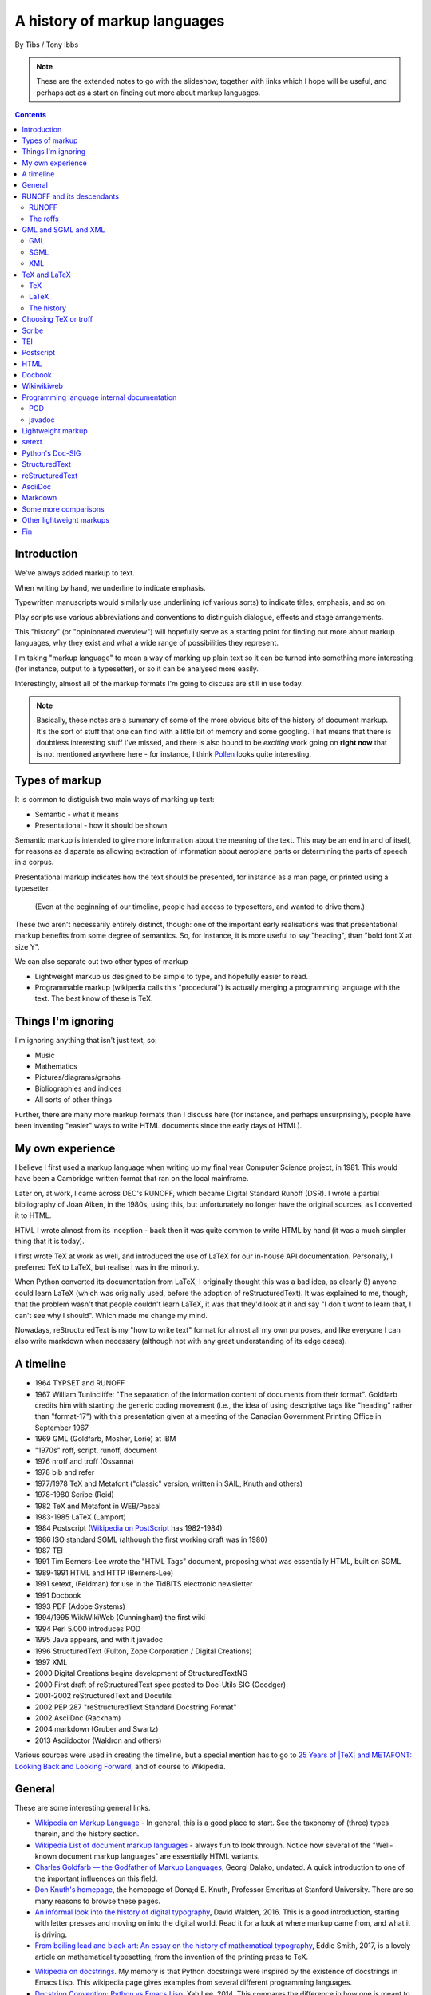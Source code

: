 =============================
A history of markup languages
=============================

By Tibs / Tony Ibbs

.. note:: These are the extended notes to go with the slideshow, together
   with links which I hope will be useful, and perhaps act as a start on
   finding out more about markup languages.

.. We can represent TeX and LaTeX as simple text:

.. |TeX| replace:: TeX

.. |LaTeX| replace:: LaTeX

.. contents::

Introduction
============

We've always added markup to text.

When writing by hand, we underline to indicate emphasis.

Typewritten manuscripts would similarly use underlining (of various sorts) to
indicate titles, emphasis, and so on.

Play scripts use various abbreviations and conventions to distinguish dialogue,
effects and stage arrangements.

This "history" (or "opinionated overview") will hopefully serve as a starting
point for finding out more about markup languages, why they exist and what a
wide range of possibilities they represent.

I'm taking "markup language" to mean a way of marking up plain text so it can
be turned into something more interesting (for instance, output to a
typesetter), or so it can be analysed more easily.

Interestingly, almost all of the markup formats I'm going to discuss are still
in use today.

.. note:: Basically, these notes are a summary of some of the more obvious
   bits of the history of document markup. It's the sort of stuff that one can
   find with a little bit of memory and some googling. That means that there
   is doubtless interesting stuff I've missed, and there is also bound to be
   *exciting* work going on **right now** that is not mentioned anywhere here
   - for instance, I think Pollen_ looks quite interesting.

.. _Pollen: http://docs.racket-lang.org/pollen/

Types of markup
===============

It is common to distiguish two main ways of marking up text:

* Semantic - what it means
* Presentational - how it should be shown

Semantic markup is intended to give more information about the meaning of the
text. This may be an end in and of itself, for reasons as disparate as
allowing extraction of information about aeroplane parts or determining the
parts of speech in a corpus.

Presentational markup indicates how the text should be presented, for instance
as a man page, or printed using a typesetter.

  (Even at the beginning of our timeline, people had access to typesetters, and
  wanted to drive them.)

These two aren't necessarily entirely distinct, though: one of the important
early realisations was that presentational markup benefits from some degree of
semantics. So, for instance, it is more useful to say "heading", than
"bold font X at size Y".

We can also separate out two other types of markup

* Lightweight markup us designed to be simple to type, and hopefully easier to
  read.

* Programmable markup (wikipedia calls this "procedural") is actually merging
  a programming language with the text. The best know of these is |TeX|.

Things I'm ignoring
===================

I'm ignoring anything that isn't just text, so:

* Music
* Mathematics
* Pictures/diagrams/graphs
* Bibliographies and indices
* All sorts of other things

Further, there are many more markup formats than I discuss here (for instance,
and perhaps unsurprisingly, people have been inventing "easier" ways to write
HTML documents since the early days of HTML).

My own experience
=================
I believe I first used a markup language when writing up my final year
Computer Science project, in 1981. This would have been a Cambridge written
format that ran on the local mainframe.

Later on, at work, I came across DEC's RUNOFF, which became Digital Standard
Runoff (DSR). I wrote a partial bibliography of Joan Aiken, in the 1980s,
using this, but unfortunately no longer have the original sources, as I
converted it to HTML.

HTML I wrote almost from its inception - back then it was quite common to
write HTML by hand (it was a much simpler thing that it is today).

I first wrote |TeX| at work as well, and introduced the use of |LaTeX| for our
in-house API documentation. Personally, I preferred |TeX| to |LaTeX|, but
realise I was in the minority.

When Python converted its documentation from |LaTeX|, I originally thought
this was a bad idea, as clearly (!) anyone could learn |LaTeX| (which was
originally used, before the adoption of reStructuredText). It was explained to
me, though, that the problem wasn't that people couldn't learn |LaTeX|, it was
that they'd look at it and say "I don't *want* to learn that, I can't see why
I should". Which made me change my mind.

Nowadays, reStructuredText is my "how to write text" format for almost all
my own purposes, and like everyone I can also write markdown when necessary
(although not with any great understanding of its edge cases).

A timeline
==========

* 1964 TYPSET and RUNOFF
* 1967 William Tunincliffe: "The separation of the information content of
  documents from their format". Goldfarb credits him with starting the generic
  coding movement (i.e., the idea of using descriptive tags like
  "heading" rather than "format-17") with this presentation given at a meeting of the
  Canadian Government Printing Office in September 1967
* 1969 GML (Goldfarb, Mosher, Lorie) at IBM
* "1970s" roff, script, runoff, document
* 1976 nroff and troff (Ossanna)
* 1978 bib and refer
* 1977/1978 |TeX| and Metafont ("classic" version, written in SAIL, Knuth and others)
* 1978-1980 Scribe (Reid)
* 1982 |TeX| and Metafont in WEB/Pascal
* 1983-1985 |LaTeX| (Lamport)
* 1984 Postscript (`Wikipedia on PostScript`_ has 1982-1984)
* 1986 ISO standard SGML (although the first working draft was in 1980)
* 1987 TEI 
* 1991 Tim Berners-Lee wrote the "HTML Tags" document, proposing what was
  essentially HTML, built on SGML
* 1989-1991 HTML and HTTP (Berners-Lee)
* 1991 setext, (Feldman) for use in the TidBITS electronic newsletter
* 1991 Docbook
* 1993 PDF (Adobe Systems)
* 1994/1995 WikiWikiWeb (Cunningham) the first wiki
* 1994 Perl 5.000 introduces POD
* 1995 Java appears, and with it javadoc
* 1996 StructuredText (Fulton, Zope Corporation / Digital Creations)
* 1997 XML
* 2000 Digital Creations begins development of StructuredTextNG
* 2000 First draft of reStructuredText spec posted to Doc-Utils SIG (Goodger)
* 2001-2002 reStructuredText and Docutils
* 2002 PEP 287 "reStructuredText Standard Docstring Format"
* 2002 AsciiDoc (Rackham)
* 2004 markdown (Gruber and Swartz)
* 2013 Asciidoctor (Waldron and others)

Various sources were used in creating the timeline, but a special mention has
to go to `25 Years of |TeX| and METAFONT\: Looking Back and Looking
Forward`_, and of course to Wikipedia.

General
=======
These are some interesting general links.

* `Wikipedia on Markup Language`_ - In general, this is a good place to start.
  See the taxonomy of (three) types therein, and the history section.
* `Wikipedia List of document markup languages`_ - always fun to look through.
  Notice how several of the "Well-known document markup languages" are
  essentially HTML variants.
* `Charles Goldfarb — the Godfather of Markup Languages`_, Georgi Dalako,
  undated. A quick introduction to one of the important influences on this
  field.
* `Don Knuth's homepage`_, the homepage of Dona;d E. Knuth, Professor Emeritus
  at Stanford University. There are so many reasons to browse these pages.
* `An informal look into the history of digital typography`_, David Walden, 2016.
  This is a good introduction, starting with letter presses and moving on into
  the digital world. Read it for a look at where markup came from, and what it
  is driving.
* `From boiling lead and black art\: An essay on the history of mathematical typography`_,
  Eddie Smith, 2017, is a lovely article on mathematical typesetting, from the
  invention of the printing press to |TeX|.

.. _`Wikipedia on Markup Language`: https://en.wikipedia.org/wiki/Markup_language
.. _`Wikipedia List of document markup languages`: https://en.wikipedia.org/wiki/List_of_document_markup_languages
.. _`Charles Goldfarb — the Godfather of Markup Languages`: http://history-computer.com/Internet/Birth/Goldfarb.html
.. _`Don Knuth's homepage`: http://www-cs-faculty.stanford.edu/~knuth/
.. _`An informal look into the history of digital typography`: http://www.tug.org/tug2016/walden-digital.pdf
.. _`From boiling lead and black art\: An essay on the history of mathematical typography`: http://www.practicallyefficient.com/2017/10/13/from-boiling-lead-and-black-art.html



* `Wikipedia on docstrings`_. My memory is that Python docstrings were
  inspired by the existence of docstrings in Emacs Lisp. This wikipedia page
  gives examples from several different programming languages.
* `Docstring Convention: Python vs Emacs Lisp`_, Xah Lee, 2014. This compares
  the difference in how one is meant to write good dosctrings in the two
  different programming languages.

.. _`Wikipedia on docstrings`: https://en.wikipedia.org/wiki/Docstring
.. _`Docstring Convention: Python vs Emacs Lisp`: http://xahlee.info/comp/python_vs_elisp_docstring_convention.html

* `SGML and PDF--Why We Need Both`_, Bill Kasdorf, Volume 3, Issue 4: *Moving
  from Print to Electronic Publishing*, June, 1998. This essentially talks about the
  difference between semantic and presentational representation. I'm not sure
  that it would occur to anyone now-a-days to ask the question this article
  proposes, but the answer is definitely still valuable.
  
.. _`SGML and PDF--Why We Need Both`: https://quod.lib.umich.edu/j/jep/3336451.0003.406?view=text;rgn=main


RUNOFF and its descendants
==========================

:1964 RUNOFF: *Presentational*
:1970s \*roff: *Presentational*. Still in use.
:1990 groff: *Presentational*. Still in use.

RUNOFF
------
The original RUNOFF and TYPSET were written by Jerome H. Saltzer for CTSS_
(Compatible Time Sharing System). Between them, they provided simple text
layout and pagination, including right justification.

This example is (more or less) from the original TYPSET/RUNOFF documentation:

.. code:: Groff

  .LINE LENGTH 60
  .LEFT MARGIN 0
  .PARAGRAPH 5
  Call us on our toll free number

  .CENTER
  1-800-555-5555

  and we will respond as soon as convenient.

Commands start with a dot in the first column - this makes sense as it's not
usual to start a line of English text with a dot.

Commands could be abbreviated, which would have been important with the
keyboards in use at the time. Inline commands can be used to shift the "case",
for instance in and out of bold case.

The following is an example of Digital Standard Runoff (DSR), showing that the
name had an enduring meaning. I used to use DSR on VMS in the 1980s/90s.

.. code:: Groff

    .TITLE A simpler DSR example
    .CHAPTER This is a chapter

    This is the first paragraph.
    .LIST
    .LIST ELEMENT;This is a list element. We have *bold\* and &underline\&.
    .LIST ELEMENT;This is another list element. I like interrobangs ?%!
    .END LIST

Abbreviated forms are still available, e.g., ``.ls`` instead of
``.list``, and ``.le;`` instead of ``list element;``.

RUNOFF was ported to BCPL and Multics, and became the ancestor to roff and
thus, ultimately, all of the roff family.

The roffs
---------

roff started as a transliteration of the BCPL version of runoff, for UNIX,
around 1970.

The roff family are typically used with macro processors, allowing more domain
specific commands to be converted into the actual roff commands. This means
that the system as a whole can be regarded as essentially programmable,
even though the roff program itself is not.

The example given here (from Lars Wirzenius' `Writing manual pages`_)
is a (fake) man page, using the ``man`` macro package:

.. code:: Groff

  .TH CORRUPT 1
  .SH NAME
  corrupt \- modify files by randomly changing bits
  .SH SYNOPSIS
  .B corrupt
  [\fB\-n\fR \fIBITS\fR]
  [\fB\-\-bits\fR \fIBITS\fR]
  .IR file ...
  .SH DESCRIPTION
  .B corrupt
  modifies files by toggling a randomly chosen bit.
  .SH OPTIONS
  .TP
  .BR \-n ", " \-\-bits =\fIBITS\fR
  Set the number of bits to modify.  Default is one bit.

In this example, ``.TH`` = title, ``.SH`` = sub-heading, ``.B`` = bold, other
font usages (e.g., normal font and underlining) are indicated by the ``\f``
sequences.

Today, the dominant roff program is probably ``groff``, or GNU roff. Here is
an example of groff:

.. code:: Groff

  ..INCLUDE  mission-statement-strings.mom
  .TITLE    "\*[Groff-Mission-Statement]
  .SUBTITLE "\*[2014]
  .INCLUDE  mission-statement-style.mom
  .PP
  As the most widely deployed implementation of troff in use today,
  groff holds an important place in the Unix universe.  Frequently
  and erroneously dismissed as a legacy program for formatting
  Unix manuals (manpages), groff is in fact a sophisticated system
  for producing high-quality typeset material, from business
  correspondence to complex, technical reports and plate-ready books.
  \*[BU3]With an impressive record for backward compatibility, it
  continues to evolve and play a leading role in the development of
  free typesetting software.

Interesting links:

* `Wikipedia on TYPSET and RUNOFF`_
* CTSS_ (the Compatible Time Sharing System) which is the machine on which the
  first RUNOFF ran.
* `Wikipedia on Runoff`_
* `Wikipedia on roff`_
* `Wikipedia on nroff`_ ("newer roff")
* `Wikipedia on troff`_ ("typesetter roff")
* `Wikipedia on groff`_ ("GNU troff")
* The `OpenVMS Digital Standard Runoff Reference Manual`_ from May 1993.
* The manpage ``ROFF(7)``: `roff - concepts and history
  of roff typesetting`_, part of the `groff`_ distribution. It has an overview
  of the history of the roffs, and a summary of how they work.
* `History of UNIX Manpages`_, Kristaps Dzonsons, 2011. The history of the
  UNIX manpage "based on source code, manuals, and first-hand accounts".
  Also traces the naming of programs RUNOFF through roff, SCRIPT, compose,
  roff (a different thing), nroff and so on.
* The Groff_ manual
* `Groff and mom\: an overview`_, Peter Schaffer, 2017
* Mom_, macros for GNU troff, Peter Schaffter. mom is a flexible typesetting
  and document formatting package that allows you to create high-quality
  Portable Document Format (.pdf) or PostScript (.ps) files. It is a macro set
  that sits on top of groff_.
* `Writing manual pages`_, Lars Wirzenius, 2016
* From `Unix history`_, `William Stewart`_, 1996-2014:V

    In the spring of 1971, the interest in Unix began to grow, so instead of
    writing a new text-processing system as originally proposed, Thompson and
    Ritchie translated the existing "roff" text formatter from the PDP-7 to the
    PDP-11 and made it available to the Patent department on their new Unix
    system. This practical success helped convince Bell Labs of the value of
    Unix, and shortly thereafter they bought the team one of the first, powerful
    PDP-11/45 minicomputers to continue their development. A series of
    progressively better "editions" of Unix were then released.

.. _`Wikipedia on TYPSET and RUNOFF`: https://en.wikipedia.org/wiki/TYPSET_and_RUNOFF
.. _CTSS: https://en.wikipedia.org/wiki/Compatible_Time-Sharing_System
.. _`Wikipedia on Runoff`: https://en.wikipedia.org/wiki/Runoff_(program)
.. _`Wikipedia on roff`: https://en.wikipedia.org/wiki/Roff_(computer_program)
.. _`Wikipedia on nroff`: https://en.wikipedia.org/wiki/Nroff
.. _`Wikipedia on troff`: https://en.wikipedia.org/wiki/Troff
.. _`Wikipedia on groff`: https://en.wikipedia.org/wiki/Groff_(software)
.. _`roff - concepts and history of roff typesetting`: https://linux.die.net/man/7/roff
.. _`OpenVMS Digital Standard Runoff Reference Manual`: http://h20565.www2.hpe.com/hpsc/doc/public/display?docId=emr_na-c04623260  
.. _`Writing manual pages`: https://liw.fi/manpages/
.. _`History of UNIX Manpages`: http://manpages.bsd.lv/history.html
.. _Groff: http://www.gnu.org/software/groff/
.. _`Groff and mom\: an overview`: https://www.gnu.org/software/groff/groff-and-mom.pdf
.. _mom: http://www.schaffter.ca/mom/
.. _`Unix history`: https://www.livinginternet.com/i/iw_unix_dev.htm 
.. _`William Stewart`: http://williamstewart.com/

.. note:: Also, preceding RUNOFF, in 1963, there is `TJ-2`_:

      TJ-2 (Type Justifying Program) was published by Peter Samson in May 1963
      and is thought to be the first page layout program. ...  TJ-2 was
      succeeded by TYPSET and RUNOFF, a pair of complementary programs written
      in 1964 for the CTSS operating system. TYPSET and RUNOFF soon evolved
      into runoff for Multics, which was in turn ported to Unix in the 1970s as
      roff.

   -- from the wikipedia page

   .. _`TJ-2`: `Wikipedia on TJ-2`_
   .. _`Wikipedia on TJ-2`: https://en.wikipedia.org/wiki/TJ-2

GML and SGML and XML
====================

:1969 GML: *Semantic* and *meta*
:1986 SGML: *Semantic* and *meta* (DTDs)
:1997 XML: *Semantic* and *meta* (various schema languages)

GML
---

1969 GML

GML stood for Generalized Markup Language, but also for the initials of the
surnames of its inventors (Charles Goldfarb, Edward Mosher, Raymond Lorie).
surnames).

It was intended to be a mechanism for *describing* markup languages, rather
than a markup language itself.

Here is an example of GML, from `The Roots of SGML -- A Personal
Recollection`_ by Charles F. Goldfarb. It uses the "starter set", implemented
using macros in IBM's Script_:

.. code::

  :h1.Chapter 1:  Introduction
  :p.GML supported hierarchical containers, such as
  :ol
  :li.Ordered lists (like this one),
  :li.Unordered lists, and
  :li.Definition lists
  :eol.
  as well as simple structures.
  :p.Markup minimization (later generalized and formalized in SGML),
  allowed the end-tags to be omitted for the "h1" and "p" elements.

SGML
----
SGML is an ISO standard: "ISO 8879:1986 Information processing – Text and
office systems – Standard Generalized Markup Language (SGML)". The `wikipedia
page on SGML`_ gives more information on the standard and its related
standards.

.. _`wikipedia page on SGML`: `Wikipedia on SGML`_

SGML uses DTDs (Document Type Definitions) to describe the set of
markup declarations that form a *document type* (e.g., SGML itself, XML,
HTML).

Shown is a DTD fragment for defining a simple list:

.. code:: DTD

  <!--      ELEMENT MIN CONTENT             >
  <!ELEMENT list    - - (item)+             >
  <!ELEMENT item    O O (#PCDATA, (list)*)  >

and an example of the list structure described:

.. code:: XML

  <list>
  <item>First item</item>
  <item>Second item</item>
  <item>Last item</item>
  </list>

.. note:: Q: **Does this simple DTD say that the <item> elements here be
   closed implicitly?**

Sensibly, SGML also came with a "starter set", drafted by Joan Smith and
Janet Vandore.

The following example of SGML, using that starter set, is transcribed from
Figure 3 of the paper named in the example. The ellipses are mine.

.. code:: XML

  <td> The Implication of SGML for the Preparation of Scientific Publications
  <au> Joan M. Smith
  <ad>
  <al> National Computing Centre, Oxford Road, Manchester M1 7ED
  <ab> The &SGML (SGML) is a draft international standard for publishing.
  ...
  <h1>Introduction
  <p> The official title of SGML, currently, is ISO/DIS 8879,
  <ci> Information Processing &end Text and Office Systems &end &SGML (SGML)
  </ci>. <ref> ISO/DIS 8879 <ci> Information Processing &end Text and Office
  Systems &end &SGML (SGML). ISO, Geneva (1985). </ref>
  ...
  <p>There are several points worthy of note here:
  <ul>
  <li> the normal publishing delay with ISO standards...
  ...
  </ul>

Note how SGML (like GML before it) allowed the definition of elements that
were implicitly closed by another element - e.g., ``<li>`` and ``<p>``

  - ``<td>`` is the document title
  - ``<ad>`` is an address, <al> an address line
  - ``<ab>`` is the abstract
  - ``<ci>`` indicates a citation, which rendered as italics in the resulting paper.
  - ``<ref>`` marks up a Reference, collected for the section at the end of the document.
  - ``&SGML`` is an "entity reference" that expands to 'Standard Generalized
    Markup Language'. You may be familiar with entity references from things
    like ``&eacute;`` in HTML.

An SGML document must declares a DOCTYPE to say what DTD it is conforming to.
The following example should look very familiar:

.. code:: html

  <!DOCTYPE html>
  <html>
    <head>
      <title>This is a title</title>
    </head>
    <body>
      <p>Hello world!</p>
    </body>
  </html>

Interesting links:

* `Wikipedia on GML`_
* `Wikipedia on SCRIPT`_
* `Wikipedia on SGML`_
* `Wikipedia on Document Type Definition`_ (i.e., DTD)
* Use of GML (specifically, the starter set) is described by:

  * `GML Starter Set User's Guide`_, IBM 1980, 1991
  * `GML Starter Set Reference`_, IBM 1980, 1991

* `The Implications of SGML for the Preparation of Scientific Publications`_,
  Joan Smith, *The Computer Journal*, Volume 29, Issue 3, 1 January 1986,
  Pages 193-200. This is the paper from which my SGML example is taken.
* W3C_ `HTML 4.01 Specification`_, section 3 `On SGML and HTML`_
* `Guidelines for Writing SGML DTDs (Draft)`_, Sandra A. Mamrak, 1989.
* `The SGML History Niche`_, Charles F. Goldfarb, 2002/2003. Some personal
  recollections by Goldfarb, all of which are well worth reading.

.. _`The Roots of SGML -- A Personal Recollection`: http://www.sgmlsource.com/history/roots.htm
.. _`Wikipedia on GML`: https://en.wikipedia.org/wiki/IBM_Generalized_Markup_Language
.. _Script: `Wikipedia on SCRIPT`_
.. _`Wikipedia on SGML`: https://en.wikipedia.org/wiki/Standard_Generalized_Markup_Language
.. _`Wikipedia on Document Type Definition`: https://en.wikipedia.org/wiki/Document_type_definition
.. _`GML Starter Set User's Guide`: http://publibfp.boulder.ibm.com/cgi-bin/bookmgr/BOOKS/dsm04m00/CCONTENTS
.. _`GML Starter Set Reference`: http://publibfp.boulder.ibm.com/cgi-bin/bookmgr/BOOKS/dsm05m00/CCONTENTS
.. _`Wikipedia on SCRIPT`: https://en.wikipedia.org/wiki/SCRIPT_(markup)
.. _`The Implications of SGML for the Preparation of Scientific Publications`: https://academic.oup.com/comjnl/article-lookup/doi/10.1093/comjnl/29.3.193

.. _`The SGML History Niche`: http://www.sgmlsource.com/history/index.htm, six
   articles by Charles F. Goldfarb, 2002 (and earlier)

.. _W3C: https://www.w3.org/
.. _`HTML 4.01 Specification`: https://www.w3.org/TR/html4/cover.html
.. _`On SGML and HTML`: https://www.w3.org/TR/html4/intro/sgmltut.html
.. _`Guidelines for Writing SGML DTDs (Draft)`: http://www.tei-c.org/Vault/ML/mlw01.htm

XML
---

XML (Extensible Markup Language) was compiled by a working group of eleven
members,[30] supported by a (roughly) 150-member Interest Group. It's
specification is managed by the W3C_.

Whilst XML is not itself of direct interest as a markup language, it is
important because it is *used* as the basis for many markup formats.

XML is a subset of SGML (wikipedia: "XML is an application profile of SGML").
In particular, it is much simpler than SGML, which makes parsers easier to
write. Many SGML based tools (TEI, Docbook, HTML itself) have generally moved
towards using XML rather than SGML in their specification.

There is no example for XML because there is no "starter set" for XML.

Interesting links:

* `Wikipedia on XML`_ is a good overview, and includes discussion of
  various schema and validation mechanisms.
* `XML Information`_  is a nested set of pages (I assume course notes).
  Constituent topics are "What is Markup?", "Schemas" and "Special Characters
  and Unicode". Author presumably Beck, undated.
* `Is there a difference between SGML DTDs and XML DTDs?`_ is from the "Schemas"
  section of the above.
* `XML People`_ is an article by Tim Bray, originally writing in 1998, and
  republished in 2008. It describes the genesis of XML and the people (and
  organisations) involved.

.. _`Wikipedia on XML`: https://en.wikipedia.org/wiki/XML
.. _`XML Information`: https://www.ncbi.nlm.nih.gov/staff/beck/xml/index.html
.. _`Is there a difference between SGML DTDs and XML DTDs?`: https://www.ncbi.nlm.nih.gov/staff/beck/xml/schemas/II-C.html
.. _`XML People`: http://www.tbray.org/ongoing/When/200x/2008/02/10/XML-People

|TeX| and |LaTeX|
=================

:1977/1978 |TeX|: *Presentational with semantic leanings*. Programmable. Still in use.
:1983 |LaTeX|: *Presentational*. Still in use.

|TeX|
-----

|TeX| was designed and mostly written by Donald Knuth, driven by the need to
guarantee accurate typesetting of mathematics.

Here is an example from a fanzine I used to edit (name redacted because I
don't know if they'd want it used in an example like this!):

.. code:: TeX

  \name{Name Redacted} wrote:

  \beginletter
  Thoughts on ``Why I like children's books'':

  \beginlist

  \item{\blob} They aren't afraid to show a sense of wonder.

  \item{\blob} They aren't `duty bound' to include love interest for the sake of
  it.

  \item{\blob} They are rarely cynical, rarely bitter---but the best do not avoid
  tragedy and truth.

  \item{\blob} They are willing to teach the simple lessons of being human---which
  adult books so often scorn, but which we all need to learn and relearn.

  \endlist

In serious use of |TeX|, one starts by defining lots of useful
commands - although `the TeXbook`_ has many useful ideas one can copy.

.. _`The TeXbook`: http://www.ctex.org/documents/shredder/src/texbook.pdf

|LaTeX|
-------

Most people don't write |TeX| itself, they use |LaTeX| (1984) or one of the
other markup languages written in |TeX|. |LaTeX| in particular is still
dominant in scientific and mathematical publishing.

Here is an example of |LaTeX|:

.. code:: TeX

   \beginsection
   A new section

   Paragraphs are separated by blank lines. `Quotation marks' differ. {\it
   Italics are done so}. Equations are important, and can be inline:
   $$|y - z| < \epsilon$$. Hyphen (-), ranges (1--4) and dashes (---) are all
   distinct.

   However, more people use systems {\it written} in \TeX, such as \LaTeX,
   because they provide ready-made support for most document elements.

   \bye

And an example from the first issue of the aforementioned fanzine (before I
switched from |LaTeX| back to |TeX|):

.. code:: TeX

  \begin{center}
  \rule{5in}{0.1mm}
  \end{center}

  \section*{Captain Competent strikes again}

  The superhero is a familiar concept in comics, science fiction and many other
  fields. However, I am more interested in what might be called `the competent
  hero'. This is a subtler form of protagonist---a person who has attained
  {\em competence} in their daily life.

* `25 Years of |TeX| and METAFONT\: Looking Back and Looking Forward`_:
  TUG’2003 Keynote Address, Nelson H. F. Beebe. Including sections on "What
  did |TeX| do right" and "What did |TeX| do wrong".
* `Wikipedia on SAIL`_
* `SAIL Tutorial`_, Nancy W. Smith, 1976

.. _`25 Years of |TeX| and METAFONT\: Looking Back and Looking Forward`: http://www.math.utah.edu/~beebe/talks/2003/tug2003/tug2003-keynote.pdf
.. _SAIL: `Wikipedia on SAIL`_
.. _`Wikipedia on SAIL`: https://en.wikipedia.org/wiki/SAIL_(programming_language)
.. _`SAIL Tutorial`: http://i.stanford.edu/pub/cstr/reports/cs/tr/76/575/CS-TR-76-575.pdf

The history
-----------

   Donald Knuth, a professor of computer science at Stanford University, was
   writing a projected seven-volume survey entitled The Art of Computer
   Programming. Volume 3 was published in 1973, composed with Monotype. By
   then, computer science had advanced to the point where a revised edition
   of volume 2 was in order but Monotype composition was no longer possible.  The galleys returned to Knuth by his publisher were photocomposed. Knuth
   was distressed: the results looked so awful that it discouraged him from
   wanting to write any more. But an opportunity presented itself in the
   form of the emerging digital output devices—images of letters could be
   constructed of zeros and ones. This was something that he, as a computer
   scientist, understood. Thus began the development of TeX.
  
 From `Communication of Mathematics with TeX`_, Barbara Beeton and Richard
 Palais, from "Visible Language" Volume 50 Issue 2, archived on the `Author
 Resource Center`_ page of the `American Mathematical Society` (AMS).

|TeX| (and Metafont) were originally written in SAIL_.  
In 1982, |TeX| was re-written in Pascal, using the WEB `literate programming`_
system.

.. _`literate programming`: `Wikipedia on literate programming`_

.. _`Communication of Mathematics with TeX`: http://www.ams.org/publications/authors/Communication_of_Mathematics_with_TEX.pdf
.. _`American Mathematical Society`: http://www.ams.org/home/page
.. _`Author Resource Center`: http://www.ams.org/publications/authors/authors

There are many interesting articles about |TeX| and its world, many from the
various |TeX| user group (TUGs).

Some interesting links:

* `Wikipedia on |TeX|`_
* `Wikipedia on WEB`_
* `Wikipedia on Literate programming`_
* `Wikipedia on Donald Knuth`_
* `Knuth's home page`_.  If you don't know about Knuth, it's worth following
  him up - he has done amazing things.

.. _`Wikipedia on |TeX|`: https://en.wikipedia.org/wiki/TeX
.. _`Wikipedia on WEB`: https://en.wikipedia.org/wiki/WEB
.. _`Wikipedia on Literate programming`: https://en.wikipedia.org/wiki/Literate_programming
.. _`Wikipedia on Donald Knuth`: https://en.wikipedia.org/wiki/Donald_Knuth
.. _`Knuth's home page`: http://www-cs-faculty.stanford.edu/~knuth/


* `An overview of |TeX|, its children and their friends...`_, Arno Trautman,
  2016
* `TeX family tree with timeline?`_, 2016, a question on https://tex.stackexchange.com
   
* `A Brief History of LaTeX`_, 1998, an email by 'I Find Karma' on the `FoRK Archive`_
* `How (La)TeX changed the face of Mathematics`_, an E-interview with Leslie
  Lamport, 2000
* `The (La)TeX project: A case study of open source software`, Alexandre Gaudeul, 2003
* `A brief history of TeX, volume II`_, Arthur Reutenauer, 2007. This is a
  successor article to `A Brief History of TeX`_, Philip Taylor 1995. Taylor's
  article also talks about Postscript, HTML, PDF and other matters.

.. _`An overview of |TeX|, its children and their friends...`: https://github.com/alt/tex-overview "An overview of |TeX|, its children
.. _`TeX family tree with timeline?`: https://tex.stackexchange.com/questions/42594/tex-family-tree-with-timeline
.. _`A Brief History of LaTeX`: http://www.xent.com/FoRK-archive/feb98/0307.html
.. _`FoRK Archive`: http://www.xent.com/FoRK-archive/
.. _`How (La)TeX changed the face of Mathematics`: https://www.microsoft.com/en-us/research/wp-content/uploads/2016/12/TeX-changed-the-face-of-Mathematics.pdf
 .. _`The (La)TeX project: A case study of open source software`: http://tug.org/TUGboat/tb24-1/gaudeul.pdf
.. _`A brief history of TeX, volume II`: http://www.tug.org/TUGboat/tb29-1/tb91reutenauer.pdf
.. _`A Brief History of TeX`: https://tug.org/TUGboat/tb17-4/tb53tayl.pdf


Choosing |TeX| or troff
=======================

.. _`TeX/troff/typesetting markups`: http://minnie.tuhs.org/pipermail/tuhs/2017-April/009638.html ::

`TeX/troff/typesetting markups`_ is an email conversation from 2017 comparing
use of |TeX| and troff::

  [TUHS] TeX/troff/typesetting markups - Re: SunOS 4 documentation
  Toby Thain toby at telegraphics.com.au
  Sun Apr 16 01:09:15 AEST 2017

      Previous message (by thread): [TUHS] TeX/troff/typesetting markups - Re: SunOS 4 documentation
      Next message (by thread): [TUHS] TeX/troff/typesetting markups - SunOS 4 documentation
      Messages sorted by: [ date ] [ thread ] [ subject ] [ author ]

  On 2017-04-15 10:23 AM, Michael Kerpan wrote:
  > Comparing documents produced by Heirloom troff and modern versions of
  > LaTeX, I just can't see a huge difference. The main thing TeX has going
  > for it is LyX, which makes composing documents a whole lot more
  > comfortable for folks raised on WYSIWYG. If a tool like that was
  > available for troff...

  I'm not only talking about the _output_. But my intention isn't to 
  denigrate troff but to show that they are completely different animals. 
  A glance through the TeXbook would confirm.

  TeX is a complete domain-specific language, page model, and runtime 
  environment (without even discussing its layered frameworks like LaTeX). 
  I admit it took me a few weeks or months of study back in the late 1980s 
  to understand this distinction; previously I had been using a 
  troff-level markup (perhaps even troff-inspired) on Mac called 
  "JustText", which generated PostScript of course.

  One _can_ typeset books in both troff and TeX, but that doesn't make 
  them at all equivalent. The process and possibilities are different. For 
  example, that simple task of producing two different output formats from 
  the same manuscript, that I mentioned upthread, is made possible by TeX 
  macros. But the sophistication of its page model is also required for 
  any nontrivial layout, table, diagram, math, or just typographic 
  refinement.

  Some projects _have_ tried to replace TeX. 
  https://tex.stackexchange.com/questions/120271/alternatives-to-latex

  --------

  Clem Cole clemc at ccc.com
  Sun Apr 16 01:27:49 AEST 2017

      Previous message (by thread): [TUHS] TeX/troff/typesetting markups - SunOS 4 documentation
      Next message (by thread): [TUHS] TeX/troff/typesetting markups - Re: SunOS 4 documentation
      Messages sorted by: [ date ] [ thread ] [ subject ] [ author ]

  On Fri, Apr 14, 2017 at 6:24 PM, Toby Thain <toby at telegraphics.com.au>
  wrote:
  >
  >
  > No matter how far you tart up the former, Troff and TeX just aren't
  > playing the same ballgame.


  Toby - that's a tad inflammatory - at least to my American sensibilities.
  Saying one or the other has been "dressed up" (using a derogatory term or
  not) is to me the same as the vi/emacs wars or rugby/American Football
  argument.   Some people like the taste of one, others do not, and thank
  goodness we have choices.   I've used the afore mentioned systems (and
  played the games too at a fairly high level in my day); and frankly it is a
  matter if taste.  They all have their place.

  If you grew up with an affinity for one, you are more likely to find it
  more comfortable for your needs.  I find a TeX just as ugly and unreadable
  as  the runoff family with troff is a member.   It's just a different view
  of beauty.  Frankly, Brian Reid's Scribe on the "Twinex" and VMS was the
  "best" document product system I ever really used (for those that do not
  know, LaTex was an attempt to bring Scribe-like functions into TeX).    But
  as Brian Kernighan points out in his "Page Makeup" paper, even Scribe had
  some flaws (it's too bad Scribe seems to have been lost to IP and source
  issues - I've often wonder how it would have played out in the modern
  world).

  Anyway - it fine to say you don't like troff - please feel free to suggest
  that you don't think that it can be made to your style/preferences.   But
  please don't sling to many insults as the truth is, that troff is still
  useful to many people and a lot people do still like it.

  In my own case, I'll use TeX if a colleague wants too, but I'm a fair bit
  faster with troff than almost any other doc prep system for any document of
  almost any size; but particularly when the documents get large such as
  book.   But that's me; although I note it is also a lot of other people.
  As Brian points out, many of the Pearson and Wiley texts use troff; and of
  course you have to note that my old deskmate, Tim O'Reilly founded his
  empire on it 😂 (I still have a copy of the his original style manual they
  wrote for the Masscomp engineers and doc writers in the mid 80s).
  Clem

Personally, my conclusion would be the opposite, as I think |TeX| being a
language (albeit a macro language, with the problems that is recognised as
entailing) is a big benefit. But it's an interesting comparison, nonetheless.

Scribe
======

:1980 Scribe: *Presentational*

Scribe was another influential early markup language [#]_,
described in Brian Reid's 1980 doctoral dissertation
`Scribe\: A Document Specification Language and its Compiler`_,
at Carnegie Mellon
University.

.. [#] Lamport explicitly acknowledges its influence on |LaTeX|.

An example:

.. code::

    @Heading(The Beginning)
    @Begin(Quotation)
        Let's start at the very beginning, a @i(very good place) to start
    @End(Quotation)

which can also be written in a more LISP-like style:

.. code::

    @Heading(The Beginning)
    @(Quotation
        Let's start at the very beginning, a @i(very good place) to start
    )

* `Wikipedia on Scribe`_
* `Scribe\: A Document Specification Language and its Compiler`_, Brian Reid's
  1980 doctoral dissertation at Carnegie Mellon University.
 
  .. note:: My first quick scan suggests that this is well worth reading. NB:
     It mentions |TeX| and EQN (the roff-related tool for equations) as
     influences.

* `Scribe\: Introductory User's Manual`_, First Edition, Brian K. Reid, 1978
* Scriba_ is "a markup format similar to Scribe", with last commit in 2015. It
  references Skribilo_ and scribble_ as being similar.
* I think one might argue Pollen_ follows in the same footsteps, although it's
  not clear from it's documentation if the author is aware of Scribe_.
* The markup described in `This is Scribe!`_ (Manuel Serrano and Erick
  Gallesio, 2002)  appears to be entirely unrelated.

.. _`Wikipedia on Scribe`: https://en.wikipedia.org/wiki/Scribe_(markup_language)
.. _`Scribe\: A Document Specification Language and its Compiler`: http://reports-archive.adm.cs.cmu.edu/anon/scan/CMU-CS-81-100.pdf
.. _`Scribe\: Introductory User's Manual`: http://bitsavers.informatik.uni-stuttgart.de/pdf/cmu/scribe/Scribe_Introductory_Users_Manual_Jul78.pdf
.. _Scriba: https://github.com/CommonDoc/scriba
.. _Skribilo: http://www.nongnu.org/skribilo/
.. _scribble: http://quickdocs.org/scribble/
.. _`This is Scribe!`: http://www-sop.inria.fr/members/Manuel.Serrano/scribe/doc/scribe.html

TEI
===
:1987 TEI: *Semantic*. Still in use today.

"The mission of the Text Encoding Initiative is to develop and maintain a
set of high-quality guidelines for the encoding of humanities texts, and to
support their use by a wide community of projects, institutions, and
individuals"

Some mark up of the start of Swinburne's Sestina,
taken from the poetry examples at `TEI By Example`_,
showing the working of the ryhming scheme:

.. code:: XML

  <lg type="sestina">
  <lg type="sestet" rhyme="ababab">
  <l>I saw my soul at rest upon a <rhyme label="a" xml:id="A">day</rhyme></l>
  <l>As a bird sleeping in the nest of <rhyme label="b" xml:id="B">night</rhyme>,</l>
  <l>Among soft leaves that give the starlight <rhyme label="a" xml:id="C">way</rhyme></l>
  <l>To touch its wings but not its eyes with <rhyme label="b" xml:id="D">light</rhyme>;</l>
  <l>So that it knew as one in visions <rhyme label="a" xml:id="E">may</rhyme>,</l>
  <l>And knew not as men waking, of <rhyme label="b" xml:id="F">delight</rhyme>.</l>
  </lg>

We can see it declaring the rhyme scheme, ``rhyme="ababab"``, and then on each
line the rhyming word and which part (a, b) of the rhyming scheme it is.

.. _`TEI by example`: http://teibyexample.org/examples/TBED04v00.htm

TEI and its use is a whole field of study I haven't even started - I shan't
attempt to be able to do it justice here.

Interesting links:

* `Wikipedia on Text Encoding Initiative`_
* `TEI\: Text Encoding Initiative`_ (homepage), and some of the things there:

  * `The TEI Archive`_ 1988-1999 articles on the Text Encoding Initiative, with
    a link to another part for 1987-1988
  * `A Bibliography of Publications Related to the Text Encoding Initiative`_,
    ...-2013, which are not just related to TEI itself

* `The TEI and XML`_, from "What is the Text Encoding Initiative?", Lou
  Burnard, OpenEdition Press, 2014
* `The TEI By Example Project`_ "offers a series of freely
  available online tutorials walking individuals through the different stages
  in marking up a document in TEI (Text Encoding Initiative)."

.. _`Wikipedia on Text Encoding Initiative`: https://en.wikipedia.org/wiki/Text_Encoding_Initiative
.. _`TEI\: Text Encoding Initiative`: http://www.tei-c.org/index.xml
.. _`The TEI Archive`: http://www.tei-c.org/Vault/
.. _`A Bibliography of Publications Related to the Text Encoding Initiative`: http://www.tei-c.org/Support/Learn/tei_bibliography.xml
.. _`The TEI and XML`: http://books.openedition.org/oep/680
.. _`The TEI By Example Project`: http://teibyexample.org/


Postscript
==========

:1984 PostScript: Entirely *Presentational*, still in use.
:1993 PDF: Entirely *Presentational*, still in use.

It's probably worth mentioning PostScript briefly, even though it was not
intended to be written by people (although I've seen it done).

An example from wikipedia:

.. code:: postscript

   %!PS
   /Courier             % name the desired font
   20 selectfont        % choose the size in points and establish 
                        % the font as the current one
   72 500 moveto        % position the current point at 
                        % coordinates 72, 500 (the origin is at the 
                        % lower-left corner of the page)
   (Hello world!) show  % stroke the text in parentheses
   showpage             % print all on the page

PDF then uses PostScript to describe each page - it is even further from a
human-writable markup.

* `Wikipedia on PostScript`_
* `Wikipedia on PDF`_
* The WikiWikiWeb_ article `Forth Postscript Relationship`_ discusses whether
  Postscript *is a* Forth, or is just similar to Forth (basically, the latter
  seems more sensible).

.. _`Wikipedia on PostScript`: https://en.wikipedia.org/wiki/PostScript
.. _`Forth Postscript Relationship`: http://wiki.c2.com/?ForthPostscriptRelationship

.. _`Wikipedia on PDF`: https://en.wikipedia.org/wiki/Portable_Document_Format

HTML
====

:1991 HTML: *Presentational*. Still in use today (although rather altered).

Tim Berners-Lee, at CERN, specified HTML and wrote browser and server
software in late 1990. The "HTML Tags" document was first mentioned on the
internet in 1991.

HTML 2.0 was published as IETF RFC 1866 in 1995

HTML (at least until HTML5) was an SGML application - hence the specification
of its DOCTYPE:

.. code:: HTML

  <!DOCTYPE html>
  <html>
    <head>
      <title>This is a title</title>
    </head>
    <body>
      <p>Hello world!</p>
    </body>
  </html>

There's not a lot of discussion of HTML here, as I'm not (in this context)
especially interested in HTML-as-markup, and it's really a specialism of its
own, with its own consideration and politics (and considerable text about it
on the internet).

Some links:

* `Wikipedia on HTML`_
* `The Evolution of Web Documents`_, Dan Connolly, Rohit Khare, and Adam
  Rifkin, 1997. HTML, SML, SGML.
* `XML People`_, Tim Bray, 1998 (republished 2008). A look at the people who
  influenced development of XML
*  `A brief history of markup`_, Jeremy Keith, 2010. From HTML 2.0 through XHTML to HTML5.
* https://www.ukessays.com/essays/information-technology/the-history-of-markup-languages-information-technology-essay.php

.. _`Wikipedia on HTML`: https://en.wikipedia.org/wiki/HTML
.. _`The Evolution of Web Documents`: https://www.xml.com/pub/a/w3j/s3.connolly.html
.. _`XML People`: http://www.tbray.org/ongoing/When/200x/2008/02/10/XML-People
.. _`A brief history of markup`: https://alistapart.com/article/a-brief-history-of-markup

* `A Brief History of Markup`_, Jeremy Keith, 2010, HTML and its friends
* `A Brief History of Markup Languages`_, Melody Smith, 2012, again HTML and
  W3C
* `The Evolution of Web Documents`_: The Ascent of XML, Dan Connolly, Rohit
  Khare, Adam Rifkin, 1997

.. _`A Brief History of Markup`: https://alistapart.com/article/a-brief-history-of-markup
.. _`A Brief History of Markup Languages`: http://taxodiary.com/2012/12/a-brief-history-of-markup-languages/
.. _`The Evolution of Web Documents`: https://www.xml.com/pub/a/w3j/s3.connolly.html


Docbook
=======

:1991 Docbook: *Semantic*. Still in use today.

Docbook dates from the same year as HTML.

Docbook is "a semantic markup language for technical documentation".
However, I think it is often "semantic" in the same way that |LaTeX| is
"semantic", i.e., used for mainly presentational purposes.

An example of Docbook 4.3 from
http://www.informatik.tu-cottbus.de/~giurca/tutorials/DocBook/index.htm

.. code:: XML

  <?xml version="1.0" encoding="UTF-8"?>
  <!DOCTYPE article PUBLIC "-//OASIS//DTD Simplified DocBook XML V1.0//EN"
  "http://www.oasis-open.org/docbook/xml/simple/1.0/sdocbook.dtd">
  <article>
    <title>DocBook Tutorial</title>
    <articleinfo>
      <author>
        <firstname>Adrian</firstname>
        <surname>Giurca</surname>
      </author>
      <date>April 5, 2005</date>
    </articleinfo>
    <section>
      <title>What is DocBook ?</title>
      <para>DocBook is an SGML dialect developed by O'Reilly and HaL Computer
      Systems in 1991.
      </para>
    </section>
  </article>

Before Docbook 5, it was an SGML language, defined by a DTD.

DocBook 5 is an XML language, formally defined by a RELAX NG schema with
rule-based validation for some constraints using Schematron.

An example of Docbook 5 (taken from wikipedia):

.. code:: XML

   <?xml version="1.0" encoding="UTF-8"?>
   <book xml:id="simple_book" xmlns="http://docbook.org/ns/docbook" version="5.0">
     <title>Very simple book</title>
     <chapter xml:id="chapter_1">
       <title>Chapter 1</title>
       <para>Hello world!</para>
       <para>I hope that your day is proceeding <emphasis>splendidly</emphasis>!</para>
     </chapter>
     <chapter xml:id="chapter_2">
       <title>Chapter 2</title>
       <para>Hello again, world!</para>
     </chapter>
   </book>

Some links:

* `Wikipedia on DocBook`_
* `The DocBook Project`_ on Sourceforge
* `DocBook.org`_ is the homepage for both "DocBook: The Definitive Guide" and
  "DocBook Publishers: The Definitive Guide". Both are by Norman Walsh, and
  both are available free online from this page, in their various versions,
  specific to different versions of DocBook itself.

  "DocBook 5: The Definitive Guide", Norman Walsh, O'Reilly Media, 2010, is
  the current published version of the book.

* `Overview of the DocBook format`_ at https://workaround.org/ is a quick
  introduction to DocBook

.. _`Wikipedia on DocBook`: https://en.wikipedia.org/wiki/DocBook
.. _`The DocBook Project`: http://docbook.sourceforge.net/
.. _`DocBook.org`: http://docbook.org/
.. _`Overview of the DocBook format`: https://workaround.org/docbook/

Wikiwikiweb
===========

:1994/1995 wikiwikiweb: *Presentational*

Wikiwikiweb was the first wiki, invented by Ward Cunningham.

.. Pygments doesn't seem to have a lexer for wiki text. Not entirely
.. surprising given the lack of any consistency between them.

.. code::

  Paragraphs are not indented.

  * This is a list item
  ** This is a sub-list item

    Indented text is monospaced.

  We have ''emphasis'', '''bold''', '''''bold italic''''', and a LinkToAnotherPage.

  But we can A''''''voidMakingAWikiLink.

  No HTML, tables, headers, maths, scripts. No links within a page.

Apart from introducing the whole idea of wikis, it is perhaps most notable for
the use of CamelCasedWords as wiki links.

Single quotes are used, oddly (and indeed this really distressed me when I
first came across it):

- 1 = single quote
- 2 = emphasis
- 3 = bold
- 5 = emphasised bold (2+3)
- 6 are used to stop a CamelCased word from being a WikiLink

Like most wiki formats, the markup is specified by example, with no real rigour.

I think that newlines within a paragraph are ignored, but it's hard  to
tell from the documentation, and the original Wikiwikiweb is now frozen.

Cunningham wrote:

   "This wiki is quite bare bones, and intentionally so. Less formatting
   means you have to concentrate on saying things carefully and clearly.
   Content over form."

This lack of capability led to a particular and characteristic type of
discussion, which makes WikiWikiWeb pages very recognisable.

Later wiki formats appear not to have understood *why* the design decisions
were taken, and have mostly had ungainly markups. The adoption of (some form
of) markdown in many current wikis is thus a good thing.

  (One of my pet hates with wiki markups is treating a list as composed only
  of single-block list items - i.e., there can be no internal block structure
  to a list in most wikis. That means you cannot, for instance, do:

  .. code::

      * This is a list item

         Which is continued into a second paragraph.

         And contains an example:

         {example}
         Some example text.
         {/example}

    Such a restriction made sense in the original wikiwikweb, where the idea
    was to keep the text structure very simple, but it doesn't fare well when
    trying to discuss technical matters, which is what many modern wikis are
    used for. Thus users end up forcing the formatting to give something that
    *looks like* the semantics they want, even to the extent of "drawing"
    list item enumeration markers by hand.)

Some links:

* WikiWikiWeb_ itself (now readonly).
* `Wikipedia on Wiki`_ talks about wiki pages themselves.
* `Wikipedia on WikiWikiWeb`_ talks about the first wiki. I don't particularly
  propose to talk about the (many) ways of marking up wiki text here. However,
  `Text Formatting Rules`_ is the page on wikiwikiweb about the markup it
  supported. It really did use differing numbers of single quotes to mean
  different sorts of markup. And inline meaningful tabs. Which is why I don't
  want to talk about it.

.. _WikiWikiWeb: http://wiki.c2.com/
.. _`Wikipedia on Wiki`: https://en.wikipedia.org/wiki/Wiki
.. _`Wikipedia on WikiWikiWeb`: https://en.wikipedia.org/wiki/WikiWikiWeb.
.. _`Text formatting rules`: http://wiki.c2.com/?TextFormattingRules


Programming language internal documentation
===========================================
API documentation in programming languages is its own distinct problem domain.

Here we consider two of the more important examples, POD (from Perl) and
javadoc (from Java). Both of these are the dominant API documentation
mechanisms for their respective languages.

POD
---

:1994 POD: *Presentational*. Still in use today.

Perl's POD (or Plain Old Documentation)

.. code:: perl

  =pod

  =head1 DESCRIPTION

  This is not I<really> representative of POD usage.

  =over 2

  =item This is a list item.

  =item This is another list item.

  =back

  =cut

This was introduced the same year as wikiwikweb

It is an example of markup to a specific purpose, and clearly very successful.

Note that the blank lines are required around the POD commands.

I don't think you can do multi-paragraph list items. The POD definitions
contains ambuguities, although how to handle some of them is explained in
the POD documentation.

* `The Timeline of Perl and its Culture`_ explains that POD was introduced in
  1995 at the same time as Perl 5.001. This is a very nice brief history of
  the significant events in Perl, from the 1960s to 2002, with links at the
  end.
* perlpodspec_ is the format specification and notes for Perl's Plain Old
  Documentation.

.. _`The Timeline of Perl and its Culture`: http://history.perl.org/PerlTimeline.html
.. _perlpodspec: https://perldoc.perl.org/perlpodspec.html

javadoc
-------

:1995 javadoc: *Presentational*. Still in use today.


.. code:: java

  /**
   * Short one line description.
   * <p>
   * Longer description. If there were any, it would be here.
   * <p>
   * And even more explanations to follow in consecutive
   * paragraphs separated by HTML paragraph breaks.
   *
   * @param  variable Description text text text.
   * @return Description text text text.
   */
  public int methodName (...) {
      // ...
  }

The java toolchain understands how to extract javadoc and produce HTML API
documentation from it. As well as the ``@param`` style annotations, it may
also contain HTML, although the javadoc specification has never specified what
subset of HTML it allows [#]_.

.. [#] Perhaps it is better now-a-days, but somehow I doubt it.

* `Wikipedia on Javadoc`_

.. _`Wikipedia on Javadoc`: https://en.wikipedia.org/wiki/Javadoc

Lightweight markup
==================

With the exception of wikiwikiweb, all of the markups we have looked at so far
introduce significant extra text into the actual document being written. This
can distract from the actual writing of the document. As a consequence, the
idea of *lightweight markup* arose, partly as a result of seeing what people
would write in emails (which back then were plain text only) to convey
presentational ideas.

There is, of course, a trade-off between keeping the markup light and
unintrusive, and adding more capabilities to it. Quite often the lightweight
markup chosen by an individual reflects where on that spectrum they are
comfortable.

setext
======

:1991 setext: *Presentational*. Lightweight.

1991 was the same year as HTML and Docbook.

setext was invented by Ian Feldman as an alternative to RTF and SGML. He used
it to format the electronic newsletter TidBITS_ ("Apples news for the rest of
us") from issue 100 - before that the magazine was distributed as a HyperCard_
stack. 

An example, excerpted from a document called `"Why setext"`_:

.. Unsurprisingly, there isn't a Pygments highlighter for setext

.. code:: reST

  Why setext?
  -----------

    I agree that FAQ's would best be written in something like setext_.
    Why?  Because this document is written in setext and it includes
    the ability to embed HTML hypertext links without being obnoxious.

    As you can see it's easy to write setext documents, and as Edward
    pointed out, it uses existing text conventions for **bold** and _italic_
    words and titles.

  .. _setext http://www.bsdi.com/setext/
  ..

The specification of the format was by example, spread over several documents,
and is not entirely clear. It probaly evolved over time according to the
author's needs.

Body text must be indented by two spaces.

Using underlines to indicate italics (``_italic_``) is suggestive of the use
of underlining in typewritten manuscripts to mean that the relevant text should
be set using an italic font.

Two dots were used for comments or special meaning.

It is not clear if lists were actually supported.

Here is another example (I hope I've got the syntax correct):

.. code:: reST

   This is the title. There can be only one.
   =========================================
     Body text must be indented by two spaces.

   A subheading
   ------------
     **Bold words** and ~italic~ are supported (although ~multiword~italics~
     seems to have been an extension). _Underlined_words_ are also supported.
     `Backquoted words` are not touched.

   > This text will be represented using a monospaced font.

   * This text will have a bullet mark before it.

   .. Two dots introduce text that can be ignored, and two dots alone mean
   .. the logical end of text
   ..

* `Wikipedia on setext`_ 
* The `docutils`_ site holds a `Setext Documents Mirror`_ which preserves copies
  of some of the setext documentation.
* The `wayback machine`_ also has some `setext documents`_

.. _TidBits: http://tidbits.com/
.. _HyperCard: https://en.wikipedia.org/wiki/HyperCard
.. _`Wikipedia on setext`: https://en.wikipedia.org/wiki/Setext
.. _`docutils`: http://docutils.sourceforge.net/
.. _`wayback machine`: https://web.archive.org
.. _`Setext Documents Mirror`: http://docutils.sourceforge.net/mirror/setext.html
.. _`setext documents`: https://web.archive.org/web/20010424104701/http://www.bsdi.com/setext/
.. _`"Why setext"`: http://docutils.sourceforge.net/mirror/setext/why_setext.etx.txt


Python's Doc-SIG
================
Python's Doc-SIG was started to look at documentation matters for Python, and
in particular had two main interests - how to write the text in docstrings,
and how to write "external" documentation.

For docstrings, it was a perceived wisdom that one had to be able to mark up
the names of function arguments, variable names and so on, so that tools could
use this information for some unspecified purpose. And in fact, there were
systems that *did* do exactly that - Zope_ being an example, where typing
information was taken from the docstring.

.. note:: It's not clear when docstrings_ were invented. I believe that Python
   took the idea from Lisp, and specifically from Emacs Lisp. Of course, the
   nice thing about docstrings is that they are part of the program data, so
   they can be inspected and manipulated like the rest of Python code.

   `This article`_ from 2013 is an interesting comparison of how to write Python
   vs Emacs Lisp docstrings.

.. _docstrings: `Wikipedia on docstrings`_
.. _`this article`: `Docstring Convention: Python vs Emacs Lisp`_

There was also a feeling that this was a generally good thing to do -
contrasting the relaxed way one might write::

    The arguments are:
    - 'first' which must give the person's "first" name
    - 'last' which must give their "last" name
    'first' and 'last' should be interpreted when possible as if they were
    "christian" and "surname" (or family name) respectively.

    A hash made from those two components will be returned.

rather than a more formal (and invented - not an actual markup language)
approach like::

    @param[string] first: the person's "first" name
    @param[string] last: the person's "last" name
    @return[integer] a hash made from those two components

    'first' and 'last' should be interpreted when possible as if they were
    "christian" and "surname" (or family name) respectively.

.. note:: Interestingly, later on the requirement to formally document one's
   arguments in a docstring has tended to go away, replaced by informal
   documentation, and, if one must, use of the 'mypy_' style annotation in the
   code itself. I think there are interesting cultural reasons for this, and
   in part it allows one to not bother documenting function arguments whose
   intent is entirely obvious from their use and name.

.. _mypy: http://mypy-lang.org/
.. _zope: `Wikipedia on Zope`_
.. _`Wikipedia on Zope`: https://en.wikipedia.org/wiki/Zope

StructuredText
==============

:1996 StructuredText: *Presentational*. Lightweight.

StructuredText was created by Jim Fulton of Digital Creations (later Zope
Foundation) for use in Zope_.

It was clearly influenced by setext, although much extended.

For instance:

.. code:: reST

   This is a heading

     This is a paragraph. Body text is indented.

     - This is a list item. Words can be *emphasized*, _underlined_,
     **strong** or 'inline' - yes, that's using single quotes [1].

     o This is a list item as well. Each list item must be separated by a
     blank line from other entities.

     This is a sub-heading

       Sub-section body text is indented even further. We know the sub-header
       is such because it is followed by this indented text.

   .. [1] Or we could use ``backquotes``.

It retains the idea of significant indentation, although in an extended form.
I think it is now agreed that this is a good idea in a programming language,
but not so much when writing plain text.

A heading is a heading because it is followed by a non-heading(!).

Footnotes are fairly simple to write. Note the use of two dots to introduce the
actual footnote.

All block entities must be separated by blank lines.

Note that "o" can be a list delimiter - this was regarded as a serious
ambiguity, especially when writing Spanish, where "o" is a valid word.

The StructuredText documentation was much better than that for setext, but
still relied on example rather than specification, and left important
ambiguities.

Some links:

* `MoinMoin on StructuredText`_ is a short summary of StructuredText
* `Jim Fulton`_'s `Older Projects`_ page has a section on his
  StructuredText work:

    In 1996, I created StructuredText as a light weight text markup for
    generating various forms of documentation, especially HTML documents. It
    was inspired by Setext. Like Python, it used indentation to provide
    document structure.

    StructuredText was widely used in the Python, and especially in the Zope
    community for a few years. The extensive use of indentation was eventually
    recognized as a mistake.

    StructuredText was ultimately replaced by the superior ReStructuredText.

.. _`MoinMoin on StructuredText`: https://moinmo.in/StructuredText
.. _`Jim Fulton`: http://jimfulton.info/
.. _`Older Projects`:  http://jimfulton.info/site/older-projects.html

* `An Introduction to Structured Text`_, Paul Everitt, undated - but all of
  the actual StructuredText has just been rendered as HTML, rendering the page
  fairly useless
* `zope.structuredtext`_ on github
  https://github.com/zopefoundation/zope.structuredtext
  is an implementation of a StructuredText parser, and appears to be the best
  source of examples.

StructuredTextNG was an attempt to refactor StructuredText, but a final
specification and implementation were never completed. I did make an attempt,
at `StructuredTextNG - Format`_, to work out what it was meant to be, but the
need for this was superceded by later work, and in particular by
reStructuredText.

.. _`StructuredTextNG - Format`: http://www.tibsnjoan.co.uk/docutils/STNG-format.html

Whilst StructuredText was not perfect, it was very influential in the Python
world, and I think that the dissatisfaction with it showed how close it came
to being the right system. It is significant that reStructuredText uses that
name.

* `Problems with StructuredText`_ is David Goodger's analysis of the problem.V

.. _`An Introduction to Structured Text`: http://old.zope.org/Documentation/Articles/STX/
.. _`zope.structuredtext`: https://github.com/zopefoundation/zope.structuredtext
.. _`Problems with StructuredText`: http://docutils.sourceforge.net/docs/dev/rst/problems.html

reStructuredText
================

:2001/2002 reStructuredText: *Presentational*. Lightweight.

reStructuredText was designed by David Goodger, who also wrote the original
implementation.  I think it is significant that Daivd had a professional
background in SGML.  In particular, it meant that he used very keen judgement
to decide what capabilities should be included, and what not.

reStructuredText was, of course, explicitly influenced by both setext and
StructuredText, but with more rigor.

The main aims of reStructuredText are to be:

* readable
* output agnostic.
* well specified
  
Being readable means that the actual marked up text, as written, is a first
class document. As far as I know, reStructuredText is the only lightweight
markup with this aim, and it aligns well with Python's own philosophy that
readability comes first. It does, of course, mean that sometimes it is a
little harder to *write* reStructuredText, but that is regarded as an
acceptable cose.

.. note:: The `reStructuredText specification`_ is itself written in
   reStructuredText, which is not surprising, but importantly it is also
   intended to be readable in that form.

Being output agnostic means that it does not have to worry about fitting
itself to HTML, PDF, Docbook or any other particular output engine.

Finally, being well specified makes it possible to work out if a document is
valid, and also facilitates writing other implementations.

.. note:: I'm particularly fond of the implementation in VimL, the programming
   language within the Vim editor.

For instance, here is text similar to the StructuredText example, but in
reStructuredText:

.. code:: reST

   This is a heading
   =================

   This is a paragraph. Body text is not indented.

     - This is a list item. Words can be *emphasized*, **strong** or
       ``inline`` - yes, that's paired backquotes [1]_.
     - This is a list item as well. We can't use "o" as a list delimiter,
       as it is too ambiguous. We don't need blank lines between list items.

   This is a sub-heading
   ---------------------

   Sub-section body text is not indented either. What makes sense for
   programming languages is irritating for text.

   .. [1] Lines after the first line of a list item must be indented appropriately.

Body text isn't indented, but things must line up when appropriate (see the lists).

Double backquotes are used for inline text because single backquotes are used
for grouping, for instance in specifying links:

.. code:: reST

  Section One
  ===========

  `This is a link to something external`_ and this is a link to this section,
  `Section One`_.

  .. _`This is a link to something external`: http://docutils.sourceforge.net/docs/user/rst/quickref.html

Given its intended use in the Python world, where ``__init__`` is a thing, the
underscore character is *not* overloaded for any special purpose.

It was also a design consideration that < and > are not special, as
programmers often use these in text (specifically, when writing about HTML or
XML).

reStructuredText isn't perfect - for instance, the various forms of inline
markup (``*..*``, ``**..``, etc.) cannot, at time of writing, be nested - but
I find that it is a good solution for most purposes when I just want to write
text, and perhaps convert it to another format.

* `Wikipedia on reStructuredText`_
* `reStructuredText specification`_
* 2012 `An Introduction to reStructuredText`_, David Goodger. This also
  includes David's recounting of its history, which I'd say is accurate if a
  little too modest.

  It's also worth looking at:

  * `A Record of reStructuredText Syntax Alternatives`_, David Goodger, 2012 -
    i.e.. the roads not taken, and why not.
  * `Problems With StructuredText`_, David Goodger, 2012 - yes, the project
    acknowledges various known shortcomings.

* Sphinx_ was first introduced as a means of using reStructuredText to write
  the Python documenation, instead of |LaTeX|.
* `Kernel documentation with Sphinx`_, part 1 of an `LWN.net`_ article from
  2016, on how the Linux Kernel documentation is now using reStructuredText
  and Sphinx
* `CMake 3.0.0 Release Notes`_: CMake has also moved to reStructuredText and
  Sphinx

.. _`Wikipedia on reStructuredText`: https://en.wikipedia.org/wiki/ReStructuredText
.. _`reStructuredText specification`: http://docutils.sourceforge.net/docs/ref/rst/restructuredtext.html
.. _`An Introduction to reStructuredText`: http://docutils.sourceforge.net/docs/ref/rst/introduction.html
.. _`A Record of reStructuredText Syntax Alternatives`: http://docutils.sourceforge.net/docs/dev/rst/alternatives.html
.. _`Problems With StructuredText`: http://docutils.sourceforge.net/docs/dev/rst/problems.html
.. _Sphinx: http://www.sphinx-doc.org/
.. _`Kernel documentation with Sphinx`: https://lwn.net/Articles/692704/
.. _`LWN.net`: https://lwn.net/
.. _`CMake 3.0.0 Release Notes`:  https://cmake.org/cmake/help/v3.0/release/3.0.0.html

AsciiDoc
========

:2002 AsciiDoc: *Presentational*. Lightweight.
:2013 Asciidoctor: newer AsciiDoc toolchain.

AsciiDoc was originally written by Stuart Rackham. It is 
aimed specifically as a lightweight way of producing docbook.

Of course, producing docbook means that toolchains exist to produce almost
anything else.

The original Asciidoc implementation was written in Python in 2002.

Asciidoctor_ came out in 2013, and is written in Ruby.

AsciiDoc is well specified, allowing other implementations which behave in the
same way.

The AsciiDoc user guide says:

  AsciiDoc is a plain text human readable/writable document format that can be
  translated to DocBook or HTML using the asciidoc(1) command. You can then
  either use asciidoc(1) generated HTML directly or run asciidoc(1) DocBook
  output through your favorite DocBook toolchain or use the AsciiDoc a2x(1)
  toolchain wrapper to produce PDF, EPUB, DVI, LaTeX, PostScript, man page,
  HTML and text formats.

An example:

.. There doesn't seem to be a Pygments highlighter for DocBook

.. code:: reST

   Top level heading
   =================
   Or, alternatively, that could have been += Top level heading =+.
   Sub-heading
   -----------
   Like |TeX|, open and closing quote marks don't match, so instead one uses
   `single' or ``double'' quoting. This means that both 'this' and _that_ can
   be used to emphasize text. *strong* text and +monospaced+ text are also
   available.

   Listing blocks are one type of DelimitedBlock - there are several more:
   ---------------------------
   #include <stdio.h>
   ---------------------------

   * List items
   +
   can continue into another paragraph, but it must be explicitly joined on.

Here is an example similar to the setext example:

.. code:: reST

  This is a heading
  -----------------

  This is a paragraph. Body text is not indented.

  - This is a list item. Words can be _italic_, *bold* or
   +mono+ - yes, that's paired plus-signs.
  - This is a list item as well. We don't need blank lines between list items.
  +
  This is more of the second list item. It is "`joined on`" by the
  `+`.footnote:[Note the quotation marks around _joined on_.]

  This is a sub-heading
  ~~~~~~~~~~~~~~~~~~~~~

  Sub-section body text is not indented either. What makes sense for
  programming languages is irritating for text.

Note the use of underlines to indicate emphasis, again looking back to the
meaning of underlining in typewritten manuscripts.

Paired plus signs are used for monotyped text, freeing up other quotation
marks for other uses.

AsciiDoc has a distinctive solution to continuing body elements such as lists,
using a + sign to continue a list item into a second paragraph.

The use of ``"\``` and ``\`"`` to indicate explicit opening and closing quotes
is nice.

Note that footnotes are written inline - this is less readable (in the
original asciidoc), but more convenient to write, and doesn't require the
author worrying about what footnore marker to use.

Some links:

* `Wikipedia on AsciiDoc`_
* AsciiDoc_ homepage
* AsciiDoctor_ - "Asciidoctor is a fast text processor and publishing toolchain
  for converting AsciiDoc content to HTML5, DocBook 5 (or 4.5) and other
  formats."
* `What is AsciiDoc? Why do we need it?`_, which also includes a list of
  organisations using it.
* `AsciiDoc Syntax Quick Reference`_
* `AsciiDoc Writer's Guide`_

.. _`Wikipedia on AsciiDoc`: https://en.wikipedia.org/wiki/AsciiDoc
.. _AsciiDoc: http://asciidoc.org/
.. _AsciiDoctor: http://asciidoctor.org/
.. _`AsciiDoc User Guide`: http://asciidoc.org/userguide.html
.. _`What is AsciiDoc? Why do we need it?`: http://asciidoctor.org/docs/what-is-asciidoc/
.. _`AsciiDoc Syntax Quick Reference`: http://asciidoctor.org/docs/asciidoc-syntax-quick-reference/
.. _`AsciiDoc Writer's Guide`: http://asciidoctor.org/docs/asciidoc-writers-guide/

The tradeoffs made for a particular form of lightweight markup are always very
personal - one person's just-simple-enough is another person's step too far.
This means that developers keep trying to come up with a form of markup that
suits *their* sweet spot. Markup to fit their individual needs and wants.

So it shouldn't be a surprise that when I gave a lightning talk on "which
should I use, reStructuredText or Markdown?" I got a couple of people
asking afterwards why I hadn't talked about AsciiDoc. The answer was, in fact,
mostly ignorance on my part. There are many lightweight markup formats, and I
just hadn't realised how much use is made of AsciiDoc, and in particular of
the Asciidoctor system.

The `AsciiDoc User Guide`_ seems comprehensive and to define the markup well.
It is clear that its ambitions are much more complex than those of
reStructuredText - it clearly aims to support a substantial portion of
docbook, whilst remaining (more) readable.

I'd say it's definitely further away from "looking like an email", but this
makes sense as its ambitions are greater.

.. note:: Jonathan Corbet did look at using AsciiDoc for the kernel
  documentation, but Sphinx appears to have been a main contributor to the
  decision to use reStructuredText instead. However, the article at
  `Kernel documentation with Sphinx`_ explaining the decision does have a
  decent summary of AsciiDoc

    The AsciiDoc format, ... is semantically equivalent to DocBook XML, with
    the DocBook constructs expressed in terms of lightweight markup. AsciiDoc
    is easier for humans to read and write than XML, but since it is designed
    to translate to DocBook, it fits nicely in front of an existing DocBook
    toolchain. The original Python AsciiDoc tool has been around for a long
    time, but has been superseded by a Ruby reimplementation called
    Asciidoctor in recent years. 

Markdown
========

:2004 markdown: *Presentation*. Lightweight.

Markdown was originally written by John Gruber, collaborating with Aaron
Swartz on the syntax.

It was explicitly aimed at being an easier way to write HTML:

   From the syntax page: "Markdown’s syntax is intended for one purpose: to be
   used as a format for *writing* for the web." Their emphasis.

It has suffered from an ambiguous specification and first implementation, and
the fact that the original author does not wish these to be corrected.

However, despite this, it has been immensely successful, suggesting that there
is a clear niche for a markup format at just about its (perceived) level of
complexity.

Here is the equivalent of our setext example:

.. There doesn't seem to be a Pygments highlighter for markdown

.. code:: reST

   # This is a heading

   This is a paragraph. Body text is not indented.

   - This is a list item. Words can be *emphasized*, **strong** or
   `inline` - that's single backquotes.
   - This is a list item as well. We don't need blank lines between list items.

       This is more of the second list item. It's first line must be indented
     by 4 spaces or a tab.

   ## This is a sub-heading

   Sub-section body text is not indented either. What makes sense for
   programming languages is irritating for text.

   (We don't do footnotes, but you can include <tt>HTML</tt>.)

Actually, headings can be specified with underlining as well (setext style),
but I've never seen anyone actually doing that.

And here is a more specific example:

.. code:: reST

   # A first-level header

   * Lists work as you might expect.
   * This is an unnumbered list.

     Multiple paragraphs are allowed per list item, which is good.
   Although the indentation doesn't need to be kept consistent after
   the first line.

   ## A sub heading

   > A blockquote.
   >
   > 1. The first line of a blockquoted list.

   Blocks of code must be indented by four spaces:

       so this is code

   and `inline code` can be done as well.

It's not well defined whether a blank line is needed before a list - that is,
whether::

  This paragraph has a hyphen starting its next line
  - does that constitute the start of a list item?

and it is specified that::

  1986. What a great season.

does start a numbered list item, so would need to be written as::

  1986\. What a great season.

The problems of markdown are, in the end, two:

* Firstly, it allows embedded HTML (although not specifying *what* HTML), and
  that means that, in order to keep writing it reasonably simple, it has to
  try to "guess" an author's intent when they use characters that might
  conceivably be HTML and not plain text.
* Secondly, the amibiguous specification means that different implementations
  have different interpretations of markdown.

That last point is made worse by the fact that markdown as originally
specified is generally regarded as being a little *too* unambitious, and thus
most of the implementations also include (often incompatible) extensions.

Thus it's not really sufficient to say one is using markdown, one has also to
say which dialect (e.g., github markdown) one is using.

.. note:: Would markdown be hurt **in any real way** by just removing the
   ability to embed HTML?

Hopefully CommonMark_ will improve the situation - for instance,
github-flavoured markdown is at least now based on CommonMark.

.. _CommonMark: http://commonmark.org/

  The Common Mark spec is at http://spec.commonmark.org/. It is clearly aimed
  to be a rigourous specification, which is excellent. Note that it calls
  the underlined heading style "setext headings", which is nice. It still
  retains the ability to embed HTML in a document, which is not so nice.

  The CommonMark specification is also an interesting summary of the problems
  and incompatibilities of the different implementations, and tries to explain
  *why* they have made the choices they have made. It is worth reading
  (although quite long).

  However, by the time we've got the rigour of a CommonMark, the complexity of
  the language seems to me to be at least that of reStructuredText, without
  the tidyness of that latter.

Markdown claims to be both easy-to-read and easy-to-write - i.e., the
`original introduction to markdown`_ said:

      Markdown is a text-to-HTML conversion tool for web writers. Markdown allows
      you to write using an easy-to-read, easy-to-write plain text format, then
      convert it to structurally valid XHTML (or HTML).

The `original article on markdown's syntax`_ clarifies that a bit:

      Markdown is intended to be as easy-to-read and easy-to-write as is feasible.

      Readability, however, is emphasized above all else. A Markdown-formatted
      document should be publishable as-is, as plain text, without looking like
      it’s been marked up with tags or formatting instructions. While Markdown’s
      syntax has been influenced by several existing text-to-HTML filters —
      including Setext, atx, Textile, reStructuredText, Grutatext, and EtText —
      the single biggest source of inspiration for Markdown’s syntax is the format
      of plain text email.

Personally, I think that doesn't recognise the tension between easy-to-read
and easy-to-write (they're not entirely compatible).

For interest, here are links to the sources mentioned:

    * `setext`_
    * `atx`_ - appears very simple, not very sophisticated
    * Textile_ - shortcuts for HTML
    * reStructuredText_
    * Grutatxt_ - appears to date from 2000 onwards. Simple but ambiguous
      documentation.
    * EtText_ - explicitly influenced by setext_, wikiwikiweb_, txt2html,
      Userland's Frontier, and StructuredText_.

.. _setext: `setext documents mirror`_

Of those, I think only reStructuredText_ has a decent definition. Also,
compared with the others (i.e., not reStructuredText), I think markdown looks
not too bad!

I'm surprised that AsciiDoc_ isn't mentioned in the influences.

Other links:

* `Wikipedia on markdown`_
* CommonMark_ is an attempt to provide a well-specified successor form of
  markdown. The page explains the problem they're trying to solve well. It was
  initially to be called "Standard Markdown", but that led to problems, as
  documented at `Standard Markdown is now Common Markdown`_, and hence the
  name change.

* Note that the IETF `RFC 7763: The text/markdown Media Type`_ (from 2016)
  explicitly says, in section 1.1:

      [MDSYNTAX] explicitly rejects the notion of validity: there is no such
      thing as "invalid" Markdown.

  which one might, perhaps, find distressing.

* Various people have written articles on the shortcomings of markdown. For
  instance:

  * `Why You Shouldn’t Use “Markdown” for Documentation`_, Eric Holscher, 2016
  * `markdown considered harmful (or perhaps just a loved but irritating old uncle)`_,
    bowerbird intelligentleman, 2013 (although he still likes markdown, despite
    the problems). This is also an interesting history of why markdown is where
    it is today (or, anyway, when the author was writing). He goes on to propose
    "Zen markup language" - see `beyond markdown, part 1`_, 2014 - although I
    don't know if it has ever materialised beyond the articles.
  * `Why Markdown is not my favourite language`_ (from 2012) shares many of my
    grumbles about markdown, gives a reasoned look at reStructuredText, and
    decides that actually the best hope is actually Creole_. Unfortunately, I
    don't think there's been much adoption of Creole.

.. _atx: http://www.aaronsw.com/2002/atx/
.. _Textile: http://www.booked.net/textism.html
.. _Grutatxt: http://triptico.com/software/grutatxt.html
.. _EtText: http://ettext.taint.org/doc/
.. _`Wikipedia on markdown`: https://en.wikipedia.org/wiki/Markdown
.. _`original introduction to markdown`: https://daringfireball.net/projects/markdown/a
.. _`original article on markdown's syntax`: https://daringfireball.net/projects/markdown/syntax
.. _CommonMark: http://commonmark.org/
.. _`Standard Markdown is now Common Markdown`: https://blog.codinghorror.com/standard-markdown-is-now-common-markdown/
.. _`RFC 7763: The text/markdown Media Type`: https://tools.ietf.org/html/rfc7763
.. _`Why You Shouldn’t Use “Markdown” for Documentation`: http://ericholscher.com/blog/2016/mar/15/dont-use-markdown-for-technical-docs/
.. _`markdown considered harmful (or perhaps just a loved but irritating old uncle)`: https://medium.com/the-bower/markdown-considered-harmful-495ccfe24a52
.. _`beyond markdown, part 1`: https://medium.com/the-bower/beyond-markdown-part-1-2300665659f7
.. _`Why Markdown is not my favourite language`: http://www.wilfred.me.uk/blog/2012/07/30/why-markdown-is-not-my-favourite-language/
.. _Creole: http://www.wikicreole.org/

Some more comparisons
=====================

* `Why we need constrainable lightweight markup languages`_, Mark Baker, 2016,
  and sam_ (Semantic Authoring Markdown), his proposed solution (still under
  active development)
* `Common markup for Markdown and reStructuredText`_, Alexander Dupuy, 2017 -
  an attempt to describe the commonality between the two markups, so that text
  can be written to satisfy both.
* `reStructuredText vs Markdown for documentation`_, Victor Zverovich, 2016 -
  a short comparison.
  
.. _`Why we need constrainable lightweight markup languages`:  http://everypageispageone.com/2016/06/05/why-we-need-constrainable-lightweight-markup-languages/
.. _sam: https://github.com/mbakeranalecta/sam
.. _`Common markup for Markdown and reStructuredText`: https://gist.github.com/dupuy/1855764
.. _`reStructuredText vs Markdown for documentation`:  http://zverovich.net/2016/06/16/rst-vs-markdown.html

Other lightweight markups
=========================
A very scattershot section.

`Org-Mode Is One of the Most Reasonable Markup Language to Use for Text`_,
Karl Voit, 2017. Emacs org-mode considered as a general markup language

.. _`Org-Mode Is One of the Most Reasonable Markup Language to Use for Text`: http://karl-voit.at/2017/09/23/orgmode-as-markup-only/
  considered as markup

Pollen_, a lightweight programmable markup written in Racket_, Matthew
Butterick, 2017

.. _Pollen: http://docs.racket-lang.org/pollen/
.. _Racket: https://racket-lang.org/

`A Brief History of the Development of SMDL and HyTime`_. OK, just one link
to an article about marking up music. Although I actually find Lilypond_
(1996 and later) more interesting. Which is a second.

.. _`A Brief History of the Development of SMDL and HyTime`: http://www.sgmlsource.com/history/hthist.htm
.. _Lilypond: http://lilypond.org/

`Mathematical Markup Language (MathML™) 1.01 Specification`_ of the W3C_
Mathematical Markup Language. The Introduction_ gives its history and
background.

.. _`Mathematical Markup Language (MathML™) 1.01 Specification`: https://www.w3.org/TR/REC-MathML/
.. _`Introduction`: https://www.w3.org/TR/REC-MathML/chapter1.html

Fin
===

* 1960s TYPSET and RUNOFF, GML
* 1970s roff, runoff, nroff/troff, |TeX| in SAIL
* 1980s Scribe, |TeX| in WEB/Pascal, |LaTeX|, PostScript, SGML, TEI
* 1990s HTML, setext, Docbook, WikiWikiWeb, POD, javadoc, StructuredText, XML
* 2000s reStructuredText, AsciiDoc, markdown

This document was written using reStructuredText_.

The source for this and the corresponding slide show can be found at
https://github.com/tibs/markup-history

You may also be interested in Write the Docs: http://www.writethedocs.org/

.. vim: set filetype=rst tabstop=8 softtabstop=2 shiftwidth=2 expandtab:
